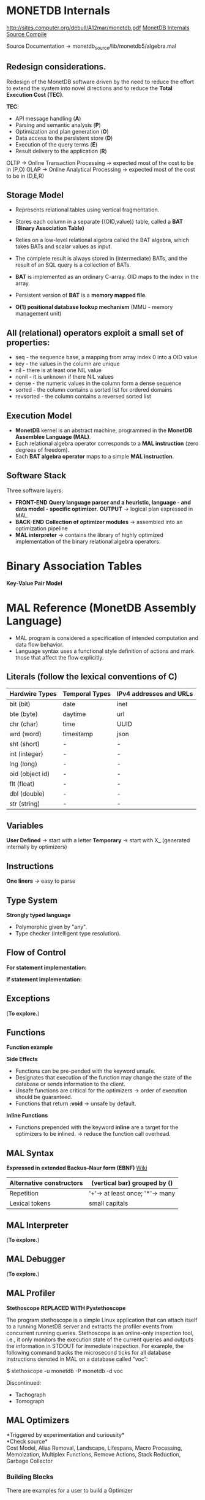 #+STARTUP: inlineimages
#+STARTUP: overview
#+LATEX_HEADER: \usepackage[margin=0.5in]{geometry}

* MONETDB Internals

[[http://sites.computer.org/debull/A12mar/monetdb.pdf]]
[[https://www.monetdb.org/Documentation/MonetDBInternals/Overview][MonetDB Internals]]
[[https://www.monetdb.org/Developers/SourceCompile][Source Compile]]

Source Documentation -> monetdb_source/lib/monetdb5/algebra.mal

** Redesign considerations.
 Redesign of the MonetDB software driven by the need to reduce the effort to extend the system into novel directions and to reduce
 the *Total Execution Cost (TEC)*.

 *TEC*:
  - API message handling                (*A*)
  - Parsing and semantic analysis       (*P*)
  - Optimization and plan generation    (*O*)
  - Data access to the persistent store (*D*)
  - Execution of the query terms        (*E*)
  - Result delivery to the application  (*R*)

 OLTP -> Online Transaction Processing -> expected most of the cost to be in (P,O)
 OLAP -> Online Analytical Processing  -> expected most of the cost to be in (D,E,R)

** Storage Model
    - Represents relational tables using vertical fragmentation.
    - Stores each column in a separate {(OID,value)} table,  called a *BAT (Binary Association Table)*
    - Relies on a low-level relational algebra called the BAT algebra, which takes BATs and scalar values as input.
    - The complete result is always stored in (intermediate) BATs, and the result of an SQL query is a collection of BATs.

    - *BAT* is implemented as an ordinary C-array. OID maps to the index in the array.
    - Persistent version of *BAT* is a *memory mapped file*.
    - *O(1) positional database lookup mechanism* (MMU - memory management unit)

** All (relational) operators exploit a small set of properties:
    - seq       - the sequence base, a mapping from array index 0 into a OID value
    - key       - the values in the column are unique
    - nil       - there is at least one NIL value
    - nonil     - it is unknown if there NIL values
    - dense     - the numeric values in the column form a dense sequence
    - sorted    - the column contains a sorted list for ordered domains
    - revsorted - the column contains a reversed sorted list

** Execution Model
    - *MonetDB* kernel is an abstract machine, programmed in the *MonetDB Assemblee Language (MAL)*.
    - Each relational algebra operator corresponds to a *MAL instruction* (zero degrees of freedom).
    - Each *BAT algebra operator* maps to a simple *MAL instruction*.

** Software Stack
    Three software layers:
    - *FRONT-END* *Query language parser and a heuristic, language - and data model - specific optimizer*. *OUTPUT* -> logical plan expressed in MAL.
    - *BACK-END* *Collection of optimizer modules* -> assembled into an optimization pipeline
    - *MAL interpreter* -> contains the library of highly optimized implementation of the binary relational algebra operators.


* Binary Association Tables

  *Key-Value Pair Model*

  #+NAME: fig:figure batfig
  #+CAPTION: Bat Sample
  #+ATTR_ORG: :width 500
  #+ATTR_LATEX: :width 4.0in
  #+ATTR_HTML: :width 200
  [[./Pictures/BAT.png]]

* MAL Reference (MonetDB Assembly Language)

   - MAL program is considered a specification of intended computation and data flow behavior.
   - Language syntax uses a functional style definition of actions and mark those that affect the flow explicitly.

** Literals (follow the lexical conventions of C)

    |------------------+------------------+---------------------------|
    | *Hardwire Types* | *Temporal Types* | *IPv4 addresses and URLs* |
    |------------------+------------------+---------------------------|
    | bit (bit)        | date             | inet                      |
    |------------------+------------------+---------------------------|
    | bte (byte)       | daytime          | url                       |
    |------------------+------------------+---------------------------|
    | chr (char)       | time             | UUID                      |
    |------------------+------------------+---------------------------|
    | wrd (word)       | timestamp        | json                      |
    |------------------+------------------+---------------------------|
    | sht (short)      | -                | -                         |
    |------------------+------------------+---------------------------|
    | int (integer)    | -                | -                         |
    |------------------+------------------+---------------------------|
    | lng (long)       | -                | -                         |
    |------------------+------------------+---------------------------|
    | oid (object id)  | -                | -                         |
    |------------------+------------------+---------------------------|
    | flt (float)      | -                | -                         |
    |------------------+------------------+---------------------------|
    | dbl (double)     | -                | -                         |
    |------------------+------------------+---------------------------|
    | str (string)     | -                | -                         |
    |------------------+------------------+---------------------------|

** Variables

    *User Defined* -> start with a letter
    *Temporary*    -> start with X_ (generated internally by optimizers)

** Instructions

    *One liners*   -> easy to parse
    
    #+NAME: fig:figure instfig
    #+CAPTION: Instructions example
    #+ATTR_ORG: :width 500
    #+ATTR_LATEX: :width 2.0in
    #+ATTR_HTML: :width 200
    [[./Pictures/instructions-ex.png]]

** Type System

    *Strongly typed language*
    
    #+NAME: fig:figure polyfig
    #+CAPTION: Polymophism example
    #+ATTR_ORG: :width 500
    #+ATTR_LATEX: :width 2.0in
    #+ATTR_HTML: :width 200
    [[./Pictures/poly-ex.png]]

    - Polymorphic given by "any".
    - Type checker (intelligent type resolution).

** Flow of Control

   *For statement implementation:*
   #+NAME: fig:figure forfig
   #+CAPTION: For example
   #+ATTR_ORG: :width 500
   #+ATTR_LATEX: :width 2.0in
   #+ATTR_HTML: :width 200
   [[./Pictures/for-ex.png]]

   *If statement implementation:*
   #+NAME: fig:figure iffig
   #+CAPTION: If example
   #+ATTR_ORG: :width 500
   #+ATTR_LATEX: :width 2.0in
   #+ATTR_HTML: :width 200
   [[./Pictures/if-ex.png]]

** Exceptions
   (*To explore.*)

** Functions

   *Function example*
   #+NAME: fig:figure funfig
   #+CAPTION: Function example
   #+ATTR_ORG: :width 500
   #+ATTR_LATEX: :width 2.0in
   #+ATTR_HTML: :width 200
   [[./Pictures/fun-ex.png]]

   *Side Effects*
   - Functions can be pre-pended with the keyword unsafe.
   - Designates that execution of the function may change the state of the database or sends information to the client.
   - Unsafe functions are critical for the optimizers -> order of execution should be guaranteed.
   - Functions that return *:void* -> unsafe by default.

   *Inline Functions*
   - Functions prepended with the keyword *inline* are a target for the optimizers to be inlined. -> reduce the function call overhead.

** MAL Syntax

   *Expressed in extended Backus–Naur form (EBNF)* [[https://en.wikipedia.org/wiki/Extended_Backus%E2%80%93Naur_form][Wiki]]

   |--------------------------+---------------------------------|
   | Alternative constructors | (vertical bar) grouped by ()    |
   |--------------------------+---------------------------------|
   | Repetition               | '+'-> at least once; '*'-> many |
   |--------------------------+---------------------------------|
   | Lexical tokens           | small capitals                  |
   |--------------------------+---------------------------------|

   #+NAME: fig:figure syntaxfig
   #+CAPTION: Syntax example
   #+ATTR_ORG: :width 500
   #+ATTR_LATEX: :width 2.0in
   #+ATTR_HTML: :width 200
   [[./Pictures/syntax.png]]

** MAL Interpreter
   (*To explore.*)

** MAL Debugger
   (*To explore.*)

** MAL Profiler
   
   *Stethoscope REPLACED WITH Pystethoscope*

   The program stethoscope is a simple Linux application that can attach itself to a running MonetDB server and extracts
   the profiler events from concurrent running queries. Stethoscope is an online-only inspection tool, i.e., it only
   monitors the execution state of the current queries and outputs the information in STDOUT for immediate inspection.
   For example, the following command tracks the microsecond ticks for all database instructions denoted in MAL on a database called “voc”:

    $ stethoscope -u monetdb -P monetdb -d voc

    Discontinued:
    - Tachograph
    - Tomograph

** MAL Optimizers
   *Triggered by experimentation and curiousity*\\
   *Check source*\\
    Cost Model, Alias Removal, Landscape, Lifespans, Macro Processing, Memoization, Multiplex Functions, Remove Actions, Stack Reduction, Garbage Collector

*** Building Blocks
    There are examples for a user to build a Optimizer
*** Coercions
    Removes coercions that are not needed --> v:= calc.int(23);
    (sloppy code-generator or function call resolution decision)

*** Common Subexpressions
    #+NAME: fig:figure syntaxfig
    #+CAPTION: Syntax example
    #+ATTR_ORG: :width 500
    #+ATTR_LATEX: :width 2.0in
    #+ATTR_HTML: :width 200
    [[./Pictures/opt-common-subs-1.png]]              
    
    #+NAME: fig:figure syntaxfig
    #+CAPTION: Syntax example 2
    #+ATTR_ORG: :width 500
    #+ATTR_LATEX: :width 2.0in
    #+ATTR_HTML: :width 200
    [[./Pictures/opt-common-subs-1+.png]]

*** Constant Expression Evaluation

    #+NAME: fig:figure syntaxfig
    #+CAPTION: Expression example
    #+ATTR_ORG: :width 500
    #+ATTR_LATEX: :width 2.0in
    #+ATTR_HTML: :width 200
    [[./Pictures/const-exps-eval-1.png]]             
    
    #+NAME: fig:figure syntaxfig
    #+CAPTION: Expression example 2
    #+ATTR_ORG: :width 500
    #+ATTR_LATEX: :width 2.0in
    #+ATTR_HTML: :width 200
    [[./Pictures/const-exps-eval-1+.png]]


*** Data Flow
    Query executions without side effects can be rearranged.

*** Join Paths
    Looks up the MAL query and "composes" multiple joins. *algebra.join -> algebra.joinPath*


** MAL Modules Overview
- Alarm
- Algebra (Important)
- BAT (Important)
- BAT Extensions (Important)
- BBP
- Calculator
- Clients (Important)
- Debugger (Important)
- Factories
- Groups (Important)
- I/O
- Imprints
- Inspect
- Iterators
- Language Extension
- Logger
- MAPI Interface (Important)
- Manual
- PCRE Library
- Profiler
- Remote
- Transaction


\pagebreak

* MAL Algebra
** Misc
#+ATTR_LATEX: :environment longtable :align |l|l|p{10cm}|
|-------------+----------------+--------------------------------------------------------------------------------------------------------------------------------------------------------------|
| MAL         | Address        | Comment                                                                                                                                                      |
|-------------+----------------+--------------------------------------------------------------------------------------------------------------------------------------------------------------|
| groupby     | ALGgroupby     | Produces a new BAT with groups indentified by the head column. (The result contains tail times the head value, ie the tail contains the result group sizes.) |
|-------------+----------------+--------------------------------------------------------------------------------------------------------------------------------------------------------------|
| find        | ALGfind        | Returns the index position of a value. If no such BUN exists return OID-nil.                                                                                 |
|-------------+----------------+--------------------------------------------------------------------------------------------------------------------------------------------------------------|
| fetch       | ALGfetchoid    | Returns the value of the BUN at x-th position with 0 <= x < b.count                                                                                          |
|-------------+----------------+--------------------------------------------------------------------------------------------------------------------------------------------------------------|
| project     | ALGprojecttail | Fill the tail with a constant                                                                                                                                |
|-------------+----------------+--------------------------------------------------------------------------------------------------------------------------------------------------------------|
| projection  | ALGprojection  | Project left input onto right input.                                                                                                                         |
|-------------+----------------+--------------------------------------------------------------------------------------------------------------------------------------------------------------|
| projection2 | ALGprojection2 | Project left input onto right inputs which should be consecutive.                                                                                            |
|-------------+----------------+--------------------------------------------------------------------------------------------------------------------------------------------------------------|

** BAT copying
#+ATTR_LATEX: :environment longtable :align |l|l|p{10cm}|
|-------+----------+------------------------------------|
| MAL   | Address  | Comment                            |
|-------+----------+------------------------------------|
| copy  | ALGcopy  | Returns physical copy of a BAT.    |
|-------+----------+------------------------------------|
| exist | ALGexist | Returns whether 'val' occurs in b. |
|-------+----------+------------------------------------|

** Selecting
The range selections are targeted at the tail of the BAT.
#+ATTR_LATEX: :environment longtable :align |l|l|p{10cm}|
|--------------+-----------------+------------------------------------------------------------------------------------------------------------------------------------------------------------------------------------------------------------------------------------------------------------------------------------------------------------------------------------------------------------------------------------------------------------------------------------------------------------------------------------------------------|
| MAL          | Address         | Comment                                                                                                                                                                                                                                                                                                                                                                                                                                                                                              |
|--------------+-----------------+------------------------------------------------------------------------------------------------------------------------------------------------------------------------------------------------------------------------------------------------------------------------------------------------------------------------------------------------------------------------------------------------------------------------------------------------------------------------------------------------------|
| select       | ALGselect1      | Select all head values for which the tail value is in range.	Input is a dense-headed BAT, output is a dense-headed BAT with in	the tail the head value of the input BAT for which the tail value	is between the values low and high (inclusive if li respectively	hi is set).  The output BAT is sorted on the tail value.                                                                                                                                                                       |
|--------------+-----------------+------------------------------------------------------------------------------------------------------------------------------------------------------------------------------------------------------------------------------------------------------------------------------------------------------------------------------------------------------------------------------------------------------------------------------------------------------------------------------------------------------|
| select       | ALGselect2      | Select all head values of the first input BAT for which the tail value	is in range and for which the head value occurs in the tail of the	second input BAT.	The first input is a dense-headed BAT, the second input is a	dense-headed BAT with sorted tail, output is a dense-headed BAT	with in the tail the head value of the input BAT for which the	tail value is between the values low and high (inclusive if li	respectively hi is set).  The output BAT is sorted on the tail	value. |
|--------------+-----------------+------------------------------------------------------------------------------------------------------------------------------------------------------------------------------------------------------------------------------------------------------------------------------------------------------------------------------------------------------------------------------------------------------------------------------------------------------------------------------------------------------|
| select       | ALGselect1nil   | With unknown set, each nil != nil                                                                                                                                                                                                                                                                                                                                                                                                                                                                    |
|--------------+-----------------+------------------------------------------------------------------------------------------------------------------------------------------------------------------------------------------------------------------------------------------------------------------------------------------------------------------------------------------------------------------------------------------------------------------------------------------------------------------------------------------------------|
| select       | ALGselect2nil   | With unknown set, each nil != nil                                                                                                                                                                                                                                                                                                                                                                                                                                                                    |
|--------------+-----------------+------------------------------------------------------------------------------------------------------------------------------------------------------------------------------------------------------------------------------------------------------------------------------------------------------------------------------------------------------------------------------------------------------------------------------------------------------------------------------------------------------|
| selectNotNil | ALGselectNotNil | Select all not-nil values.                                                                                                                                                                                                                                                                                                                                                                                                                                                                                                    |
|--------------+-----------------+------------------------------------------------------------------------------------------------------------------------------------------------------------------------------------------------------------------------------------------------------------------------------------------------------------------------------------------------------------------------------------------------------------------------------------------------------------------------------------------------------|
| thetaselect  | ALGthetaselect1 | Select all head values for which the tail value obeys the relation value OP VAL.	Input is a dense-headed BAT, output is a dense-headed BAT with in	the tail the head value of the input BAT for which the relationship holds.  The output BAT is sorted on the tail value.                                                                                                                                                                                                                         |
|--------------+-----------------+------------------------------------------------------------------------------------------------------------------------------------------------------------------------------------------------------------------------------------------------------------------------------------------------------------------------------------------------------------------------------------------------------------------------------------------------------------------------------------------------------|
| thetaselect  | ALGthetaselect2 | Select all head values of the first input BAT for which the tail value	obeys the relation value OP VAL and for which the head value occurs in	the tail of the second input BAT.	Input is a dense-headed BAT, output is a dense-headed BAT with in	the tail the head value of the input BAT for which the relationship holds.  The output BAT is sorted on the tail value.                                                                                                                                                                                                                                                                                                                                                                                                                                                                                                     |
|--------------+-----------------+------------------------------------------------------------------------------------------------------------------------------------------------------------------------------------------------------------------------------------------------------------------------------------------------------------------------------------------------------------------------------------------------------------------------------------------------------------------------------------------------------|

** Sort
#+ATTR_LATEX: :environment longtable :align |l|l|p{10cm}|
|------+-----------+-----------------------------------------------------------------------------------------------------------------------------------------------------------------------------------------------------------------------------------------|
| MAL  | Address   | Comment                                                                                                                                                                                                                                 |
|------+-----------+-----------------------------------------------------------------------------------------------------------------------------------------------------------------------------------------------------------------------------------------|
| sort | ALGsort11 | Returns a copy of the BAT sorted on tail values. The order is descending if the reverse bit is set. This is a stable sort if the stable bit is set.                                                                                     |
|------+-----------+-----------------------------------------------------------------------------------------------------------------------------------------------------------------------------------------------------------------------------------------|
| sort | ALGsort12 | Returns a copy of the BAT sorted on tail values and a BAT that specifies how the input was reordered. The order is descending if the reverse bit is set. This is a stable sort if the stable bit is set.                                |
|------+-----------+-----------------------------------------------------------------------------------------------------------------------------------------------------------------------------------------------------------------------------------------|
| sort | ALGsort13 | Returns a copy of the BAT sorted on tail values, a BAT that specifies how the input was reordered, and a BAT with group information. The order is descending if the reverse bit is set. This is a stable sort if the stable bit is set. |
|------+-----------+-----------------------------------------------------------------------------------------------------------------------------------------------------------------------------------------------------------------------------------------|
| sort | ALGsort21 | Returns a copy of the BAT sorted on tail values. The order is descending if the reverse bit is set. This is a stable sort if the stable bit is set.                                                                                     |
|------+-----------+-----------------------------------------------------------------------------------------------------------------------------------------------------------------------------------------------------------------------------------------|
| sort | ALGsort22 | Returns a copy of the BAT sorted on tail values and a BAT that specifies how the input was reordered. The order is descending if the reverse bit is set. This is a stable sort if the stable bit is set.                                |
|------+-----------+-----------------------------------------------------------------------------------------------------------------------------------------------------------------------------------------------------------------------------------------|
| sort | ALGsort23 | Returns a copy of the BAT sorted on tail values, a BAT that specifies how the input was reordered, and a BAT with group information. The order is descending if the reverse bit is set. This is a stable sort if the stable bit is set. |
|------+-----------+-----------------------------------------------------------------------------------------------------------------------------------------------------------------------------------------------------------------------------------------|
| sort | ALGsort31 | Returns a copy of the BAT sorted on tail values. The order is descending if the reverse bit is set. This is a stable sort if the stable bit is set.                                                                                     |
|------+-----------+-----------------------------------------------------------------------------------------------------------------------------------------------------------------------------------------------------------------------------------------|
| sort | ALGsort32 | Returns a copy of the BAT sorted on tail values and a BAT that specifies how the input was reordered. The order is descending if the reverse bit is set. This is a stable sort if the stable bit is set.                                |
|------+-----------+-----------------------------------------------------------------------------------------------------------------------------------------------------------------------------------------------------------------------------------------|
| sort | ALGsort33 | Returns a copy of the BAT sorted on tail values, a BAT that specifies how the input was reordered, and a BAT with group information. The order is descending if the reverse bit is set. This is a stable sort if the stable bit is set.                                                                                                                                                                                                                                          |
|------+-----------+-----------------------------------------------------------------------------------------------------------------------------------------------------------------------------------------------------------------------------------------|

** Unique
#+ATTR_LATEX: :environment longtable :align |l|l|p{10cm}|
|--------+------------+---------------------------------------------------------------------------------------------------------------------------------------------------------------------------------------------------------------------------------------------------------------------------------------------------------------------------------------------------|
| MAL    | Address    | Comment                                                                                                                                                                                                                                                                                                                                           |
|--------+------------+---------------------------------------------------------------------------------------------------------------------------------------------------------------------------------------------------------------------------------------------------------------------------------------------------------------------------------------------------|
| unique | ALGunique2 | Select all unique values from the tail of the first input. Input is a dense-headed BAT, the second input is a	dense-headed BAT with sorted tail, output is a dense-headed	BAT with in the tail the head value of the input BAT that was	selected.  The output BAT is sorted on the tail value.  The	second input BAT is a list of candidates. |
|--------+------------+---------------------------------------------------------------------------------------------------------------------------------------------------------------------------------------------------------------------------------------------------------------------------------------------------------------------------------------------------|
| unique | ALGunique1 | Select all unique values from the tail of the input. Input is a dense-headed BAT, output is a dense-headed BAT with	in the tail the head value of the input BAT that was selected.	The output BAT is sorted on the tail value.                                                                                                                  |
|--------+------------+---------------------------------------------------------------------------------------------------------------------------------------------------------------------------------------------------------------------------------------------------------------------------------------------------------------------------------------------------|

** Join operations
*** Crossproduct
#+ATTR_LATEX: :environment longtable :align |l|l|p{10cm}|
|--------------+------------------+------------------------------------------------------------------------------------------------------------------------------------------------------|
| MAL          | Address          | Comment                                                                                                                                              |
|--------------+------------------+------------------------------------------------------------------------------------------------------------------------------------------------------|
| crossproduct | ALGcrossproduct2 | Returns 2 columns with all BUNs, consisting of the head-oids from 'left' and 'right' for which there are BUNs in 'left' and 'right' with equal tails |
|--------------+------------------+------------------------------------------------------------------------------------------------------------------------------------------------------|

*** Joining
#+ATTR_LATEX: :environment longtable :align |l|l|p{10cm}|
|------------+---------------+-----------------------------------------------------------------------|
| MAL        | Address       | Comment                                                               |
|------------+---------------+-----------------------------------------------------------------------|
| join       | ALGjoin       | Join                                                                  |
|------------+---------------+-----------------------------------------------------------------------|
| join       | ALGjoin1      | Join; only produce left output                                        |
|------------+---------------+-----------------------------------------------------------------------|
| leftjoin   | ALGleftjoin   | Left join with candidate lists                                        |
|------------+---------------+-----------------------------------------------------------------------|
| leftjoin   | ALGleftjoin1  | Left join with candidate lists; only produce left output              |
|------------+---------------+-----------------------------------------------------------------------|
| outerjoin  | ALGouterjoin  | Left outer join with candidate lists                                  |
|------------+---------------+-----------------------------------------------------------------------|
| semijoin   | ALGsemijoin   | Semi join with candidate lists                                        |
|------------+---------------+-----------------------------------------------------------------------|
| thetajoin  | ALGthetajoin  | Theta join with candidate lists                                       |
|------------+---------------+-----------------------------------------------------------------------|
| bandjoin   | ALGbandjoin   | Band join: values in l and r match if r - c1 <[=] l <[=] r + c2       |
|------------+---------------+-----------------------------------------------------------------------|
| rangejoin  | ALGrangejoin  | Range join: values in l and r1/r2 match if r1 <[=] l <[=] r2          |
|------------+---------------+-----------------------------------------------------------------------|
| difference | ALGdifference | Difference of l and r with candidate lists                            |
|------------+---------------+-----------------------------------------------------------------------|
| intersect  | ALGintersect  | Intersection of l and r with candidate lists (i.e. half of semi-join) |
|------------+---------------+-----------------------------------------------------------------------|

** Projection operations
#+ATTR_LATEX: :environment longtable :align |l|l|p{10cm}|
|-----------+------------------+---------------------------------------------------------------------------------------------------------------------------------|
| MAL       | Address          | Comment                                                                                                                         |
|-----------+------------------+---------------------------------------------------------------------------------------------------------------------------------|
| firstn    | ALGfirstn        | Calculate first N values of B                                                                                                   |
|-----------+------------------+---------------------------------------------------------------------------------------------------------------------------------|
| reuse     | ALGreuse         | Reuse a temporary BAT if you can. Otherwise, allocate enough storage to accept result of an	operation (not involving the heap) |
|-----------+------------------+---------------------------------------------------------------------------------------------------------------------------------|
| slice     | ALGslice\_oid    | Return the slice based on head oid x till y (exclusive).                                                                                                                                |
|-----------+------------------+---------------------------------------------------------------------------------------------------------------------------------|
| slice     | ALGslice         | Return the slice with the BUNs at position x till y                                                                                                                                |
|-----------+------------------+---------------------------------------------------------------------------------------------------------------------------------|
| slice     | ALGslice\_int    | Return the slice with the BUNs at position x till y                                                                                                                                |
|-----------+------------------+---------------------------------------------------------------------------------------------------------------------------------|
| slice     | ALGslice\_lng    | Return the slice with the BUNs at position x till y                                                                                                                                |
|-----------+------------------+---------------------------------------------------------------------------------------------------------------------------------|
| subslice  | ALGsubslice\_lng | Return the oids of the slice with the BUNs at position x till y                                                                                                                                |
|-----------+------------------+---------------------------------------------------------------------------------------------------------------------------------|

** Common BAT Aggregates
These operations examine a BAT, and compute some simple aggregate result over it.
#+ATTR_LATEX: :environment longtable :align |l|l|p{10cm}|
|--------------+--------------------+----------------------------------------------------------------------------------------------------|
| MAL          | Address            | Comment                                                                                            |
|--------------+--------------------+----------------------------------------------------------------------------------------------------|
| count        | ALGcount\_bat      | Return the current size (in number of elements) in a BAT.                                          |
|--------------+--------------------+----------------------------------------------------------------------------------------------------|
| count        | ALGcount\_nil      | Return the number of elements currently in a BAT ignores BUNs with nil-tail iff ignore_nils==TRUE. |
|--------------+--------------------+----------------------------------------------------------------------------------------------------|
| count        | ALGcountCND\_bat    | Return the current size (in number of elements) in a BAT.                                          |
|--------------+--------------------+----------------------------------------------------------------------------------------------------|
| count        | ALGcountCND\_nil   | Return the number of elements currently in a BAT ignores BUNs with nil-tail iff ignore_nils==TRUE. |
|--------------+--------------------+----------------------------------------------------------------------------------------------------|
| count_no_nil | ALGcount_no\_nil   | Return the number of elements currently	in a BAT ignoring BUNs with nil-tail                      |
|--------------+--------------------+----------------------------------------------------------------------------------------------------|
| count_no_nil | ALGcountCND\_no\_nil | Return the number of elements currently	in a BAT ignoring BUNs with nil-tail                      |
|--------------+--------------------+----------------------------------------------------------------------------------------------------|

** Default Min and Max
Implementations a generic Min and Max routines get declared first. The @emph{min()} and @emph{max()} routines below catch any tail-type.
The type-specific routines defined later are faster, and will override these any implementations.

*cardinality* - ALGcard
*min* - ALGminany, ALGminany_skipnil
*max* - ALGmaxany, ALGmaxany_skipnil

PATTERN
*avg* - CMDcalcavg

** Standard deviation
The standard deviation of a set is the square root of its variance.
The variance is the sum of squares of the deviation of each value in the set from the mean (average) value, divided by the population of the set.

*stdeb* - ALGstdev
*stdevp* - ALGstdevp
*variance* - ALGvariance
*variancep* - ALGvariancep
*covariance* - ALGcovariance
*covariancep* - ALGcovariancep
*corr* - ALGcorr
